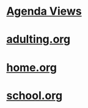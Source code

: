 #+READONLY
#+TODO: TODO DONE
#+TODO:  | DONE
#+TAGS: 
#+DRAWERS: PROPERTIES CLOCK LOGBOOK RESULTS
#+ALLPRIORITIES: A B C
* [[file:agendas.org][Agenda Views]]
* [[file:adulting.org][adulting.org]]
* [[file:home.org][home.org]]
* [[file:school.org][school.org]]
